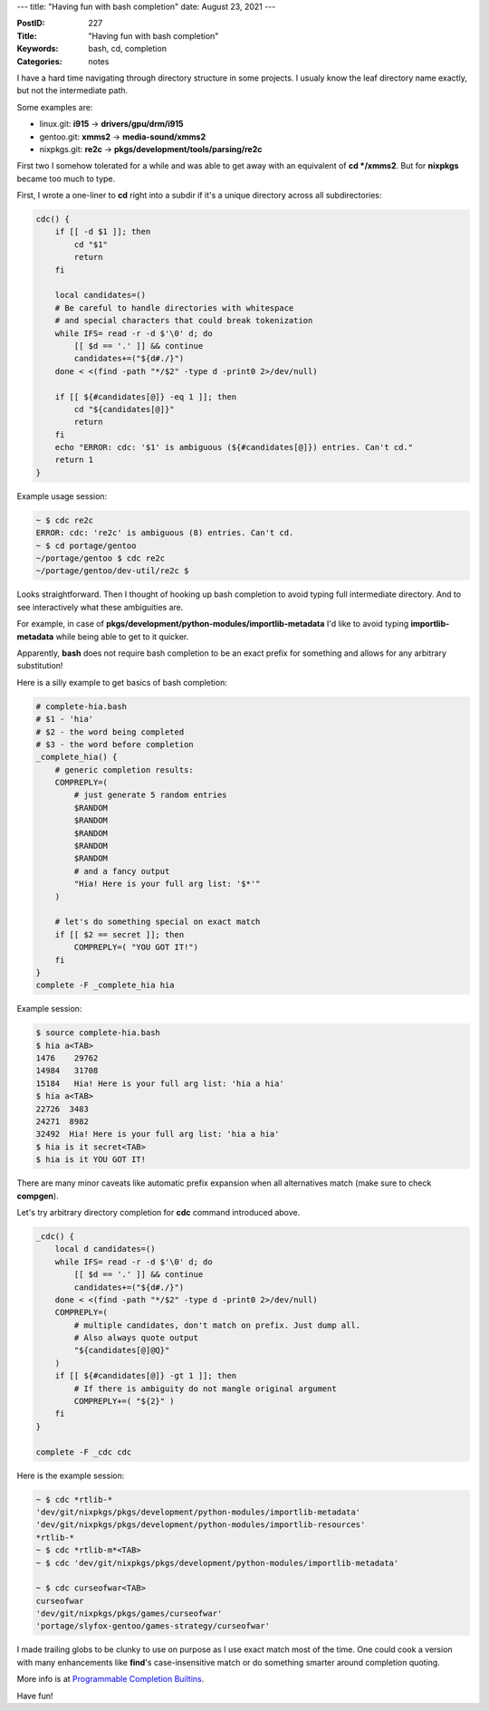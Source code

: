 ---
title: "Having fun with bash completion"
date: August 23, 2021
---

:PostID: 227
:Title: "Having fun with bash completion"
:Keywords: bash, cd, completion
:Categories: notes

I have a hard time navigating through directory structure in some
projects. I usualy know the leaf directory name exactly, but not
the intermediate path.

Some examples are:

- linux.git: **i915** -> **drivers/gpu/drm/i915**
- gentoo.git: **xmms2** -> **media-sound/xmms2**
- nixpkgs.git: **re2c** -> **pkgs/development/tools/parsing/re2c**

First two I somehow tolerated for a while and was able to get away with
an equivalent of **cd */xmms2**. But for **nixpkgs** became too much to
type.

First, I wrote a one-liner to **cd** right into a subdir if it's a unique
directory across all subdirectories:

.. code-block:: bash

    cdc() {
        if [[ -d $1 ]]; then
            cd "$1"
            return
        fi

        local candidates=()
        # Be careful to handle directories with whitespace
        # and special characters that could break tokenization
        while IFS= read -r -d $'\0' d; do
            [[ $d == '.' ]] && continue
            candidates+=("${d#./}")
        done < <(find -path "*/$2" -type d -print0 2>/dev/null)

        if [[ ${#candidates[@]} -eq 1 ]]; then
            cd "${candidates[@]}"
            return
        fi
        echo "ERROR: cdc: '$1' is ambiguous (${#candidates[@]}) entries. Can't cd."
        return 1
    }

Example usage session:

.. code-block::

    ~ $ cdc re2c
    ERROR: cdc: 're2c' is ambiguous (8) entries. Can't cd.
    ~ $ cd portage/gentoo
    ~/portage/gentoo $ cdc re2c
    ~/portage/gentoo/dev-util/re2c $

Looks straightforward. Then I thought of hooking up bash completion to
avoid typing full intermediate directory. And to see interactively what
these ambiguities are.

For example, in case of **pkgs/development/python-modules/importlib-metadata** I'd like
to avoid typing **importlib-metadata** while being able to get to it quicker.

Apparently, **bash** does not require bash completion to be an exact
prefix for something and allows for any arbitrary substitution!

Here is a silly example to get basics of bash completion:

.. code-block:: bash

    # complete-hia.bash
    # $1 - 'hia'
    # $2 - the word being completed
    # $3 - the word before completion
    _complete_hia() {
        # generic completion results:
        COMPREPLY=(
            # just generate 5 random entries
            $RANDOM
            $RANDOM
            $RANDOM
            $RANDOM
            $RANDOM
            # and a fancy output
            "Hia! Here is your full arg list: '$*'"
        )

        # let's do something special on exact match
        if [[ $2 == secret ]]; then
            COMPREPLY=( "YOU GOT IT!")
        fi
    }
    complete -F _complete_hia hia

Example session:

.. code-block::

    $ source complete-hia.bash
    $ hia a<TAB>
    1476    29762
    14984   31708
    15184   Hia! Here is your full arg list: 'hia a hia'
    $ hia a<TAB>
    22726  3483
    24271  8982
    32492  Hia! Here is your full arg list: 'hia a hia'
    $ hia is it secret<TAB>
    $ hia is it YOU GOT IT!

There are many minor caveats like automatic prefix expansion
when all alternatives match (make sure to check **compgen**).

Let's try arbitrary directory completion for **cdc** command
introduced above.

.. code-block:: bash

    _cdc() {
        local d candidates=()
        while IFS= read -r -d $'\0' d; do
            [[ $d == '.' ]] && continue
            candidates+=("${d#./}")
        done < <(find -path "*/$2" -type d -print0 2>/dev/null)
        COMPREPLY=(
            # multiple candidates, don't match on prefix. Just dump all.
            # Also always quote output
            "${candidates[@]@Q}"
        )
        if [[ ${#candidates[@]} -gt 1 ]]; then
            # If there is ambiguity do not mangle original argument
            COMPREPLY+=( "${2}" )
        fi
    }

    complete -F _cdc cdc

Here is the example session:

.. code-block::

    ~ $ cdc *rtlib-*
    'dev/git/nixpkgs/pkgs/development/python-modules/importlib-metadata'
    'dev/git/nixpkgs/pkgs/development/python-modules/importlib-resources'
    *rtlib-*
    ~ $ cdc *rtlib-m*<TAB>
    ~ $ cdc 'dev/git/nixpkgs/pkgs/development/python-modules/importlib-metadata'

    ~ $ cdc curseofwar<TAB>
    curseofwar
    'dev/git/nixpkgs/pkgs/games/curseofwar'
    'portage/slyfox-gentoo/games-strategy/curseofwar'

I made trailing globs to be clunky to use on purpose as I use exact
match most of the time. One could cook a version with many enhancements
like **find**'s case-insensitive match or do something smarter around
completion quoting.

More info is at `Programmable Completion Builtins <https://www.gnu.org/software/bash/manual/html_node/Programmable-Completion-Builtins.html>`_.

Have fun!
